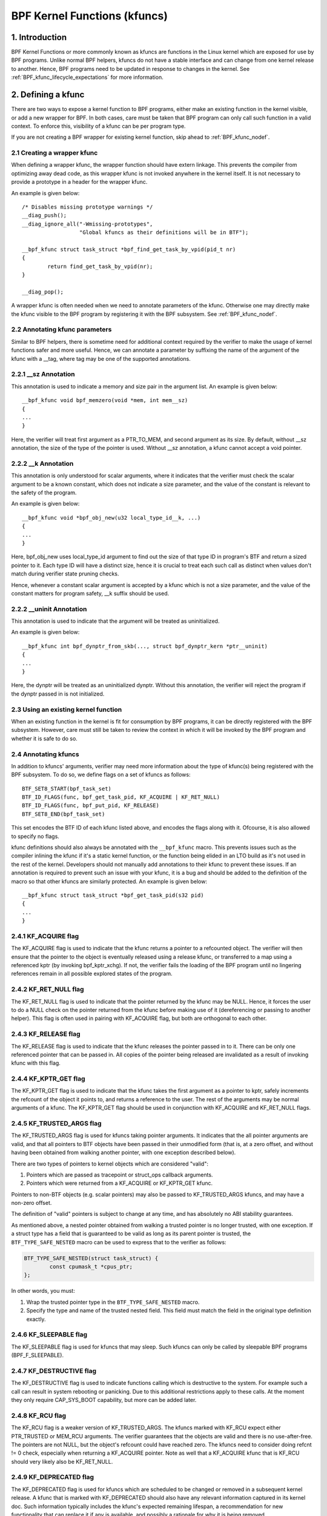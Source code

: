 .. SPDX-License-Identifier: GPL-2.0

.. _kfuncs-header-label:

=============================
BPF Kernel Functions (kfuncs)
=============================

1. Introduction
===============

BPF Kernel Functions or more commonly known as kfuncs are functions in the Linux
kernel which are exposed for use by BPF programs. Unlike normal BPF helpers,
kfuncs do not have a stable interface and can change from one kernel release to
another. Hence, BPF programs need to be updated in response to changes in the
kernel. See :ref:`BPF_kfunc_lifecycle_expectations` for more information.

2. Defining a kfunc
===================

There are two ways to expose a kernel function to BPF programs, either make an
existing function in the kernel visible, or add a new wrapper for BPF. In both
cases, care must be taken that BPF program can only call such function in a
valid context. To enforce this, visibility of a kfunc can be per program type.

If you are not creating a BPF wrapper for existing kernel function, skip ahead
to :ref:`BPF_kfunc_nodef`.

2.1 Creating a wrapper kfunc
----------------------------

When defining a wrapper kfunc, the wrapper function should have extern linkage.
This prevents the compiler from optimizing away dead code, as this wrapper kfunc
is not invoked anywhere in the kernel itself. It is not necessary to provide a
prototype in a header for the wrapper kfunc.

An example is given below::

        /* Disables missing prototype warnings */
        __diag_push();
        __diag_ignore_all("-Wmissing-prototypes",
                          "Global kfuncs as their definitions will be in BTF");

        __bpf_kfunc struct task_struct *bpf_find_get_task_by_vpid(pid_t nr)
        {
                return find_get_task_by_vpid(nr);
        }

        __diag_pop();

A wrapper kfunc is often needed when we need to annotate parameters of the
kfunc. Otherwise one may directly make the kfunc visible to the BPF program by
registering it with the BPF subsystem. See :ref:`BPF_kfunc_nodef`.

2.2 Annotating kfunc parameters
-------------------------------

Similar to BPF helpers, there is sometime need for additional context required
by the verifier to make the usage of kernel functions safer and more useful.
Hence, we can annotate a parameter by suffixing the name of the argument of the
kfunc with a __tag, where tag may be one of the supported annotations.

2.2.1 __sz Annotation
---------------------

This annotation is used to indicate a memory and size pair in the argument list.
An example is given below::

        __bpf_kfunc void bpf_memzero(void *mem, int mem__sz)
        {
        ...
        }

Here, the verifier will treat first argument as a PTR_TO_MEM, and second
argument as its size. By default, without __sz annotation, the size of the type
of the pointer is used. Without __sz annotation, a kfunc cannot accept a void
pointer.

2.2.2 __k Annotation
--------------------

This annotation is only understood for scalar arguments, where it indicates that
the verifier must check the scalar argument to be a known constant, which does
not indicate a size parameter, and the value of the constant is relevant to the
safety of the program.

An example is given below::

        __bpf_kfunc void *bpf_obj_new(u32 local_type_id__k, ...)
        {
        ...
        }

Here, bpf_obj_new uses local_type_id argument to find out the size of that type
ID in program's BTF and return a sized pointer to it. Each type ID will have a
distinct size, hence it is crucial to treat each such call as distinct when
values don't match during verifier state pruning checks.

Hence, whenever a constant scalar argument is accepted by a kfunc which is not a
size parameter, and the value of the constant matters for program safety, __k
suffix should be used.

2.2.2 __uninit Annotation
-------------------------

This annotation is used to indicate that the argument will be treated as
uninitialized.

An example is given below::

        __bpf_kfunc int bpf_dynptr_from_skb(..., struct bpf_dynptr_kern *ptr__uninit)
        {
        ...
        }

Here, the dynptr will be treated as an uninitialized dynptr. Without this
annotation, the verifier will reject the program if the dynptr passed in is
not initialized.

.. _BPF_kfunc_nodef:

2.3 Using an existing kernel function
-------------------------------------

When an existing function in the kernel is fit for consumption by BPF programs,
it can be directly registered with the BPF subsystem. However, care must still
be taken to review the context in which it will be invoked by the BPF program
and whether it is safe to do so.

2.4 Annotating kfuncs
---------------------

In addition to kfuncs' arguments, verifier may need more information about the
type of kfunc(s) being registered with the BPF subsystem. To do so, we define
flags on a set of kfuncs as follows::

        BTF_SET8_START(bpf_task_set)
        BTF_ID_FLAGS(func, bpf_get_task_pid, KF_ACQUIRE | KF_RET_NULL)
        BTF_ID_FLAGS(func, bpf_put_pid, KF_RELEASE)
        BTF_SET8_END(bpf_task_set)

This set encodes the BTF ID of each kfunc listed above, and encodes the flags
along with it. Ofcourse, it is also allowed to specify no flags.

kfunc definitions should also always be annotated with the ``__bpf_kfunc``
macro. This prevents issues such as the compiler inlining the kfunc if it's a
static kernel function, or the function being elided in an LTO build as it's
not used in the rest of the kernel. Developers should not manually add
annotations to their kfunc to prevent these issues. If an annotation is
required to prevent such an issue with your kfunc, it is a bug and should be
added to the definition of the macro so that other kfuncs are similarly
protected. An example is given below::

        __bpf_kfunc struct task_struct *bpf_get_task_pid(s32 pid)
        {
        ...
        }

2.4.1 KF_ACQUIRE flag
---------------------

The KF_ACQUIRE flag is used to indicate that the kfunc returns a pointer to a
refcounted object. The verifier will then ensure that the pointer to the object
is eventually released using a release kfunc, or transferred to a map using a
referenced kptr (by invoking bpf_kptr_xchg). If not, the verifier fails the
loading of the BPF program until no lingering references remain in all possible
explored states of the program.

2.4.2 KF_RET_NULL flag
----------------------

The KF_RET_NULL flag is used to indicate that the pointer returned by the kfunc
may be NULL. Hence, it forces the user to do a NULL check on the pointer
returned from the kfunc before making use of it (dereferencing or passing to
another helper). This flag is often used in pairing with KF_ACQUIRE flag, but
both are orthogonal to each other.

2.4.3 KF_RELEASE flag
---------------------

The KF_RELEASE flag is used to indicate that the kfunc releases the pointer
passed in to it. There can be only one referenced pointer that can be passed in.
All copies of the pointer being released are invalidated as a result of invoking
kfunc with this flag.

2.4.4 KF_KPTR_GET flag
----------------------

The KF_KPTR_GET flag is used to indicate that the kfunc takes the first argument
as a pointer to kptr, safely increments the refcount of the object it points to,
and returns a reference to the user. The rest of the arguments may be normal
arguments of a kfunc. The KF_KPTR_GET flag should be used in conjunction with
KF_ACQUIRE and KF_RET_NULL flags.

2.4.5 KF_TRUSTED_ARGS flag
--------------------------

The KF_TRUSTED_ARGS flag is used for kfuncs taking pointer arguments. It
indicates that the all pointer arguments are valid, and that all pointers to
BTF objects have been passed in their unmodified form (that is, at a zero
offset, and without having been obtained from walking another pointer, with one
exception described below).

There are two types of pointers to kernel objects which are considered "valid":

1. Pointers which are passed as tracepoint or struct_ops callback arguments.
2. Pointers which were returned from a KF_ACQUIRE or KF_KPTR_GET kfunc.

Pointers to non-BTF objects (e.g. scalar pointers) may also be passed to
KF_TRUSTED_ARGS kfuncs, and may have a non-zero offset.

The definition of "valid" pointers is subject to change at any time, and has
absolutely no ABI stability guarantees.

As mentioned above, a nested pointer obtained from walking a trusted pointer is
no longer trusted, with one exception. If a struct type has a field that is
guaranteed to be valid as long as its parent pointer is trusted, the
``BTF_TYPE_SAFE_NESTED`` macro can be used to express that to the verifier as
follows:

.. code-block:: c

	BTF_TYPE_SAFE_NESTED(struct task_struct) {
		const cpumask_t *cpus_ptr;
	};

In other words, you must:

1. Wrap the trusted pointer type in the ``BTF_TYPE_SAFE_NESTED`` macro.

2. Specify the type and name of the trusted nested field. This field must match
   the field in the original type definition exactly.

2.4.6 KF_SLEEPABLE flag
-----------------------

The KF_SLEEPABLE flag is used for kfuncs that may sleep. Such kfuncs can only
be called by sleepable BPF programs (BPF_F_SLEEPABLE).

2.4.7 KF_DESTRUCTIVE flag
--------------------------

The KF_DESTRUCTIVE flag is used to indicate functions calling which is
destructive to the system. For example such a call can result in system
rebooting or panicking. Due to this additional restrictions apply to these
calls. At the moment they only require CAP_SYS_BOOT capability, but more can be
added later.

2.4.8 KF_RCU flag
-----------------

The KF_RCU flag is a weaker version of KF_TRUSTED_ARGS. The kfuncs marked with
KF_RCU expect either PTR_TRUSTED or MEM_RCU arguments. The verifier guarantees
that the objects are valid and there is no use-after-free. The pointers are not
NULL, but the object's refcount could have reached zero. The kfuncs need to
consider doing refcnt != 0 check, especially when returning a KF_ACQUIRE
pointer. Note as well that a KF_ACQUIRE kfunc that is KF_RCU should very likely
also be KF_RET_NULL.

.. _KF_deprecated_flag:

2.4.9 KF_DEPRECATED flag
------------------------

The KF_DEPRECATED flag is used for kfuncs which are scheduled to be
changed or removed in a subsequent kernel release. A kfunc that is
marked with KF_DEPRECATED should also have any relevant information
captured in its kernel doc. Such information typically includes the
kfunc's expected remaining lifespan, a recommendation for new
functionality that can replace it if any is available, and possibly a
rationale for why it is being removed.

Note that while on some occasions, a KF_DEPRECATED kfunc may continue to be
supported and have its KF_DEPRECATED flag removed, it is likely to be far more
difficult to remove a KF_DEPRECATED flag after it's been added than it is to
prevent it from being added in the first place. As described in
:ref:`BPF_kfunc_lifecycle_expectations`, users that rely on specific kfuncs are
encouraged to make their use-cases known as early as possible, and participate
in upstream discussions regarding whether to keep, change, deprecate, or remove
those kfuncs if and when such discussions occur.

2.4.10 KF_CHANGES_PKT flag
-----------------

The KF_CHANGES_PKT is used for kfuncs that may change packet data.
After calls to such kfuncs, existing packet pointers will be invalidated
and must be revalidated before the prog can access packet data.

2.5 Registering the kfuncs
--------------------------

Once the kfunc is prepared for use, the final step to making it visible is
registering it with the BPF subsystem. Registration is done per BPF program
type. An example is shown below::

        BTF_SET8_START(bpf_task_set)
        BTF_ID_FLAGS(func, bpf_get_task_pid, KF_ACQUIRE | KF_RET_NULL)
        BTF_ID_FLAGS(func, bpf_put_pid, KF_RELEASE)
        BTF_SET8_END(bpf_task_set)

        static const struct btf_kfunc_id_set bpf_task_kfunc_set = {
                .owner = THIS_MODULE,
                .set   = &bpf_task_set,
        };

        static int init_subsystem(void)
        {
                return register_btf_kfunc_id_set(BPF_PROG_TYPE_TRACING, &bpf_task_kfunc_set);
        }
        late_initcall(init_subsystem);

2.6  Specifying no-cast aliases with ___init
--------------------------------------------

The verifier will always enforce that the BTF type of a pointer passed to a
kfunc by a BPF program, matches the type of pointer specified in the kfunc
definition. The verifier, does, however, allow types that are equivalent
according to the C standard to be passed to the same kfunc arg, even if their
BTF_IDs differ.

For example, for the following type definition:

.. code-block:: c

	struct bpf_cpumask {
		cpumask_t cpumask;
		refcount_t usage;
	};

The verifier would allow a ``struct bpf_cpumask *`` to be passed to a kfunc
taking a ``cpumask_t *`` (which is a typedef of ``struct cpumask *``). For
instance, both ``struct cpumask *`` and ``struct bpf_cpmuask *`` can be passed
to bpf_cpumask_test_cpu().

In some cases, this type-aliasing behavior is not desired. ``struct
nf_conn___init`` is one such example:

.. code-block:: c

	struct nf_conn___init {
		struct nf_conn ct;
	};

The C standard would consider these types to be equivalent, but it would not
always be safe to pass either type to a trusted kfunc. ``struct
nf_conn___init`` represents an allocated ``struct nf_conn`` object that has
*not yet been initialized*, so it would therefore be unsafe to pass a ``struct
nf_conn___init *`` to a kfunc that's expecting a fully initialized ``struct
nf_conn *`` (e.g. ``bpf_ct_change_timeout()``).

In order to accommodate such requirements, the verifier will enforce strict
PTR_TO_BTF_ID type matching if two types have the exact same name, with one
being suffixed with ``___init``.

.. _BPF_kfunc_lifecycle_expectations:

3. kfunc lifecycle expectations
===============================

kfuncs provide a kernel <-> kernel API, and thus are not bound by any of the
strict stability restrictions associated with kernel <-> user UAPIs. This means
they can be thought of as similar to EXPORT_SYMBOL_GPL, and can therefore be
modified or removed by a maintainer of the subsystem they're defined in when
it's deemed necessary.

Like any other change to the kernel, maintainers will not change or remove a
kfunc without having a reasonable justification.  Whether or not they'll choose
to change a kfunc will ultimately depend on a variety of factors, such as how
widely used the kfunc is, how long the kfunc has been in the kernel, whether an
alternative kfunc exists, what the norm is in terms of stability for the
subsystem in question, and of course what the technical cost is of continuing
to support the kfunc.

There are several implications of this:

a) kfuncs that are widely used or have been in the kernel for a long time will
   be more difficult to justify being changed or removed by a maintainer. In
   other words, kfuncs that are known to have a lot of users and provide
   significant value provide stronger incentives for maintainers to invest the
   time and complexity in supporting them. It is therefore important for
   developers that are using kfuncs in their BPF programs to communicate and
   explain how and why those kfuncs are being used, and to participate in
   discussions regarding those kfuncs when they occur upstream.

b) Unlike regular kernel symbols marked with EXPORT_SYMBOL_GPL, BPF programs
   that call kfuncs are generally not part of the kernel tree. This means that
   refactoring cannot typically change callers in-place when a kfunc changes,
   as is done for e.g. an upstreamed driver being updated in place when a
   kernel symbol is changed.

   Unlike with regular kernel symbols, this is expected behavior for BPF
   symbols, and out-of-tree BPF programs that use kfuncs should be considered
   relevant to discussions and decisions around modifying and removing those
   kfuncs. The BPF community will take an active role in participating in
   upstream discussions when necessary to ensure that the perspectives of such
   users are taken into account.

c) A kfunc will never have any hard stability guarantees. BPF APIs cannot and
   will not ever hard-block a change in the kernel purely for stability
   reasons. That being said, kfuncs are features that are meant to solve
   problems and provide value to users. The decision of whether to change or
   remove a kfunc is a multivariate technical decision that is made on a
   case-by-case basis, and which is informed by data points such as those
   mentioned above. It is expected that a kfunc being removed or changed with
   no warning will not be a common occurrence or take place without sound
   justification, but it is a possibility that must be accepted if one is to
   use kfuncs.

3.1 kfunc deprecation
---------------------

As described above, while sometimes a maintainer may find that a kfunc must be
changed or removed immediately to accommodate some changes in their subsystem,
usually kfuncs will be able to accommodate a longer and more measured
deprecation process. For example, if a new kfunc comes along which provides
superior functionality to an existing kfunc, the existing kfunc may be
deprecated for some period of time to allow users to migrate their BPF programs
to use the new one. Or, if a kfunc has no known users, a decision may be made
to remove the kfunc (without providing an alternative API) after some
deprecation period so as to provide users with a window to notify the kfunc
maintainer if it turns out that the kfunc is actually being used.

It's expected that the common case will be that kfuncs will go through a
deprecation period rather than being changed or removed without warning. As
described in :ref:`KF_deprecated_flag`, the kfunc framework provides the
KF_DEPRECATED flag to kfunc developers to signal to users that a kfunc has been
deprecated. Once a kfunc has been marked with KF_DEPRECATED, the following
procedure is followed for removal:

1. Any relevant information for deprecated kfuncs is documented in the kfunc's
   kernel docs. This documentation will typically include the kfunc's expected
   remaining lifespan, a recommendation for new functionality that can replace
   the usage of the deprecated function (or an explanation as to why no such
   replacement exists), etc.

2. The deprecated kfunc is kept in the kernel for some period of time after it
   was first marked as deprecated. This time period will be chosen on a
   case-by-case basis, and will typically depend on how widespread the use of
   the kfunc is, how long it has been in the kernel, and how hard it is to move
   to alternatives. This deprecation time period is "best effort", and as
   described :ref:`above<BPF_kfunc_lifecycle_expectations>`, circumstances may
   sometimes dictate that the kfunc be removed before the full intended
   deprecation period has elapsed.

3. After the deprecation period the kfunc will be removed. At this point, BPF
   programs calling the kfunc will be rejected by the verifier.

4. Core kfuncs
==============

The BPF subsystem provides a number of "core" kfuncs that are potentially
applicable to a wide variety of different possible use cases and programs.
Those kfuncs are documented here.

4.1 struct task_struct * kfuncs
-------------------------------

There are a number of kfuncs that allow ``struct task_struct *`` objects to be
used as kptrs:

.. kernel-doc:: kernel/bpf/helpers.c
   :identifiers: bpf_task_acquire bpf_task_release

These kfuncs are useful when you want to acquire or release a reference to a
``struct task_struct *`` that was passed as e.g. a tracepoint arg, or a
struct_ops callback arg. For example:

.. code-block:: c

	/**
	 * A trivial example tracepoint program that shows how to
	 * acquire and release a struct task_struct * pointer.
	 */
	SEC("tp_btf/task_newtask")
	int BPF_PROG(task_acquire_release_example, struct task_struct *task, u64 clone_flags)
	{
		struct task_struct *acquired;

		acquired = bpf_task_acquire(task);

		/*
		 * In a typical program you'd do something like store
		 * the task in a map, and the map will automatically
		 * release it later. Here, we release it manually.
		 */
		bpf_task_release(acquired);
		return 0;
	}

----

A BPF program can also look up a task from a pid. This can be useful if the
caller doesn't have a trusted pointer to a ``struct task_struct *`` object that
it can acquire a reference on with bpf_task_acquire().

.. kernel-doc:: kernel/bpf/helpers.c
   :identifiers: bpf_task_from_pid

Here is an example of it being used:

.. code-block:: c

	SEC("tp_btf/task_newtask")
	int BPF_PROG(task_get_pid_example, struct task_struct *task, u64 clone_flags)
	{
		struct task_struct *lookup;

		lookup = bpf_task_from_pid(task->pid);
		if (!lookup)
			/* A task should always be found, as %task is a tracepoint arg. */
			return -ENOENT;

		if (lookup->pid != task->pid) {
			/* bpf_task_from_pid() looks up the task via its
			 * globally-unique pid from the init_pid_ns. Thus,
			 * the pid of the lookup task should always be the
			 * same as the input task.
			 */
			bpf_task_release(lookup);
			return -EINVAL;
		}

		/* bpf_task_from_pid() returns an acquired reference,
		 * so it must be dropped before returning from the
		 * tracepoint handler.
		 */
		bpf_task_release(lookup);
		return 0;
	}

4.2 struct cgroup * kfuncs
--------------------------

``struct cgroup *`` objects also have acquire and release functions:

.. kernel-doc:: kernel/bpf/helpers.c
   :identifiers: bpf_cgroup_acquire bpf_cgroup_release

These kfuncs are used in exactly the same manner as bpf_task_acquire() and
bpf_task_release() respectively, so we won't provide examples for them.

----

You may also acquire a reference to a ``struct cgroup`` kptr that's already
stored in a map using bpf_cgroup_kptr_get():

.. kernel-doc:: kernel/bpf/helpers.c
   :identifiers: bpf_cgroup_kptr_get

Here's an example of how it can be used:

.. code-block:: c

	/* struct containing the struct task_struct kptr which is actually stored in the map. */
	struct __cgroups_kfunc_map_value {
		struct cgroup __kptr * cgroup;
	};

	/* The map containing struct __cgroups_kfunc_map_value entries. */
	struct {
		__uint(type, BPF_MAP_TYPE_HASH);
		__type(key, int);
		__type(value, struct __cgroups_kfunc_map_value);
		__uint(max_entries, 1);
	} __cgroups_kfunc_map SEC(".maps");

	/* ... */

	/**
	 * A simple example tracepoint program showing how a
	 * struct cgroup kptr that is stored in a map can
	 * be acquired using the bpf_cgroup_kptr_get() kfunc.
	 */
	 SEC("tp_btf/cgroup_mkdir")
	 int BPF_PROG(cgroup_kptr_get_example, struct cgroup *cgrp, const char *path)
	 {
		struct cgroup *kptr;
		struct __cgroups_kfunc_map_value *v;
		s32 id = cgrp->self.id;

		/* Assume a cgroup kptr was previously stored in the map. */
		v = bpf_map_lookup_elem(&__cgroups_kfunc_map, &id);
		if (!v)
			return -ENOENT;

		/* Acquire a reference to the cgroup kptr that's already stored in the map. */
		kptr = bpf_cgroup_kptr_get(&v->cgroup);
		if (!kptr)
			/* If no cgroup was present in the map, it's because
			 * we're racing with another CPU that removed it with
			 * bpf_kptr_xchg() between the bpf_map_lookup_elem()
			 * above, and our call to bpf_cgroup_kptr_get().
			 * bpf_cgroup_kptr_get() internally safely handles this
			 * race, and will return NULL if the task is no longer
			 * present in the map by the time we invoke the kfunc.
			 */
			return -EBUSY;

		/* Free the reference we just took above. Note that the
		 * original struct cgroup kptr is still in the map. It will
		 * be freed either at a later time if another context deletes
		 * it from the map, or automatically by the BPF subsystem if
		 * it's still present when the map is destroyed.
		 */
		bpf_cgroup_release(kptr);

		return 0;
        }

----

Other kfuncs available for interacting with ``struct cgroup *`` objects are
bpf_cgroup_ancestor() and bpf_cgroup_from_id(), allowing callers to access
the ancestor of a cgroup and find a cgroup by its ID, respectively. Both
return a cgroup kptr.

.. kernel-doc:: kernel/bpf/helpers.c
   :identifiers: bpf_cgroup_ancestor

.. kernel-doc:: kernel/bpf/helpers.c
   :identifiers: bpf_cgroup_from_id

Eventually, BPF should be updated to allow this to happen with a normal memory
load in the program itself. This is currently not possible without more work in
the verifier. bpf_cgroup_ancestor() can be used as follows:

.. code-block:: c

	/**
	 * Simple tracepoint example that illustrates how a cgroup's
	 * ancestor can be accessed using bpf_cgroup_ancestor().
	 */
	SEC("tp_btf/cgroup_mkdir")
	int BPF_PROG(cgrp_ancestor_example, struct cgroup *cgrp, const char *path)
	{
		struct cgroup *parent;

		/* The parent cgroup resides at the level before the current cgroup's level. */
		parent = bpf_cgroup_ancestor(cgrp, cgrp->level - 1);
		if (!parent)
			return -ENOENT;

		bpf_printk("Parent id is %d", parent->self.id);

		/* Return the parent cgroup that was acquired above. */
		bpf_cgroup_release(parent);
		return 0;
	}

4.3 struct cpumask * kfuncs
---------------------------

BPF provides a set of kfuncs that can be used to query, allocate, mutate, and
destroy struct cpumask * objects. Please refer to :ref:`cpumasks-header-label`
for more details.
